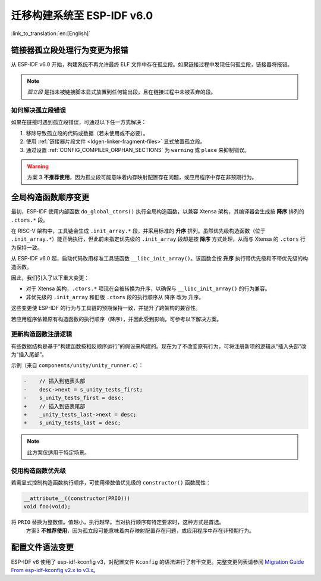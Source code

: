 迁移构建系统至 ESP-IDF v6.0
===================================

:link_to_translation:`en:[English]`

链接器孤立段处理行为变更为报错
-------------------------------

从 ESP-IDF v6.0 开始，构建系统不再允许最终 ELF 文件中存在孤立段。如果链接过程中发现任何孤立段，链接器将报错。

.. note::

   *孤立段* 是指未被链接脚本显式放置到任何输出段，且在链接过程中未被丢弃的段。

如何解决孤立段错误
~~~~~~~~~~~~~~~~~~~~

如果在链接时遇到孤立段错误，可通过以下任一方式解决：

1. 移除导致孤立段的代码或数据（若未使用或不必要）。
2. 使用 :ref:`链接器片段文件 <ldgen-linker-fragment-files>` 显式放置孤立段。
3. 通过设置 :ref:`CONFIG_COMPILER_ORPHAN_SECTIONS` 为 ``warning`` 或 ``place`` 来抑制错误。

.. warning::

   方案 3 **不推荐使用**，因为孤立段可能意味着内存映射配置存在问题，或应用程序中存在非预期行为。

全局构造函数顺序变更
---------------------

最初，ESP-IDF 使用内部函数 ``do_global_ctors()`` 执行全局构造函数，以兼容 Xtensa 架构，其编译器会生成按 **降序** 排列的 ``.ctors.*`` 段。

在 RISC-V 架构中，工具链会生成 ``.init_array.*`` 段，并采用标准的 **升序** 排列。虽然优先级构造函数（位于 ``.init_array.*``）能正确执行，但此前未指定优先级的 ``.init_array`` 段却是按 **降序** 方式处理，从而与 Xtensa 的 ``.ctors`` 行为保持一致。

从 ESP-IDF v6.0 起，启动代码改用标准工具链函数 ``__libc_init_array()``。该函数会按 **升序** 执行带优先级和不带优先级的构造函数。

因此，我们引入了以下重大变更：

- 对于 Xtensa 架构，``.ctors.*`` 项现在会被转换为升序，以确保与 ``__libc_init_array()`` 的行为兼容。
- 非优先级的 ``.init_array`` 和旧版 ``.ctors`` 段的执行顺序从 ``降序`` 改为 ``升序``。

这些变更使 ESP-IDF 的行为与工具链的预期保持一致，并提升了跨架构的兼容性。

若应用程序依赖原有构造函数的执行顺序（降序），并因此受到影响，可参考以下解决方案。

更新构造函数注册逻辑
~~~~~~~~~~~~~~~~~~~~

有些数据结构是基于“构建函数按相反顺序运行”的假设来构建的。现在为了不改变原有行为，可将注册新项的逻辑从“插入头部”改为“插入尾部”。

示例（来自 ``components/unity/unity_runner.c``）：

.. code-block:: diff

    -    // 插入到链表头部
    -    desc->next = s_unity_tests_first;
    -    s_unity_tests_first = desc;
    +    // 插入到链表尾部
    +    _unity_tests_last->next = desc;
    +    s_unity_tests_last = desc;

.. note::

   此方案仅适用于特定场景。

使用构造函数优先级
~~~~~~~~~~~~~~~~~~~~~~~

若需显式控制构造函数执行顺序，可使用带数值优先级的 ``constructor()`` 函数属性：

.. code-block:: c

    __attribute__((constructor(PRIO)))
    void foo(void);

将 ``PRIO`` 替换为整数值。值越小，执行越早。当对执行顺序有特定要求时，这种方式是首选。
   方案3 **不推荐使用**，因为孤立段可能意味着内存映射配置存在问题，或应用程序中存在非预期行为。

配置文件语法变更
------------------

ESP-IDF v6 使用了 esp-idf-kconfig v3，对配置文件 ``Kconfig`` 的语法进行了若干变更。完整变更列表请参阅 `Migration Guide From esp-idf-kconfig v2.x to v3.x <https://docs.espressif.com/projects/esp-idf-kconfig/en/latest/developer-guide/migration-guide.html>`_。
